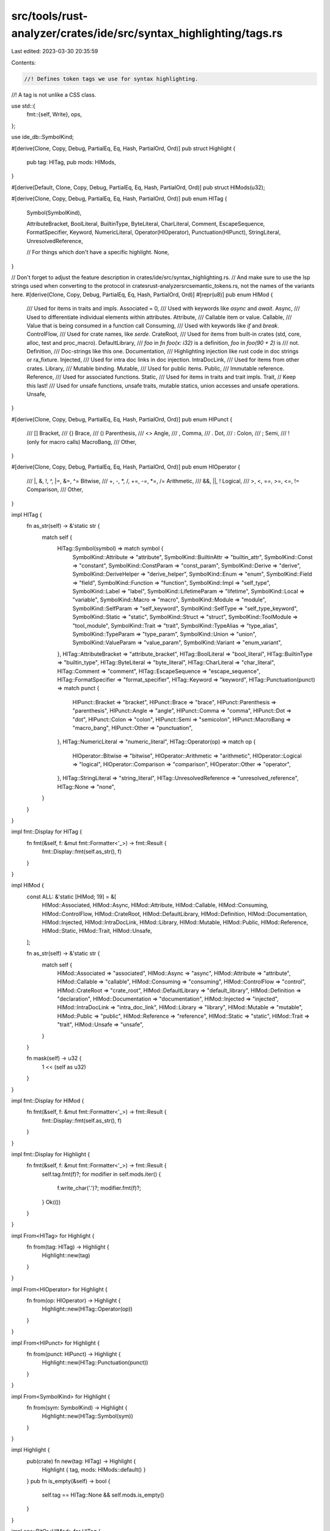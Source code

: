 src/tools/rust-analyzer/crates/ide/src/syntax_highlighting/tags.rs
==================================================================

Last edited: 2023-03-30 20:35:59

Contents:

.. code-block:: rs

    //! Defines token tags we use for syntax highlighting.
//! A tag is not unlike a CSS class.

use std::{
    fmt::{self, Write},
    ops,
};

use ide_db::SymbolKind;

#[derive(Clone, Copy, Debug, PartialEq, Eq, Hash, PartialOrd, Ord)]
pub struct Highlight {
    pub tag: HlTag,
    pub mods: HlMods,
}

#[derive(Default, Clone, Copy, Debug, PartialEq, Eq, Hash, PartialOrd, Ord)]
pub struct HlMods(u32);

#[derive(Clone, Copy, Debug, PartialEq, Eq, Hash, PartialOrd, Ord)]
pub enum HlTag {
    Symbol(SymbolKind),

    AttributeBracket,
    BoolLiteral,
    BuiltinType,
    ByteLiteral,
    CharLiteral,
    Comment,
    EscapeSequence,
    FormatSpecifier,
    Keyword,
    NumericLiteral,
    Operator(HlOperator),
    Punctuation(HlPunct),
    StringLiteral,
    UnresolvedReference,

    // For things which don't have a specific highlight.
    None,
}

// Don't forget to adjust the feature description in crates/ide/src/syntax_highlighting.rs.
// And make sure to use the lsp strings used when converting to the protocol in crates\rust-analyzer\src\semantic_tokens.rs, not the names of the variants here.
#[derive(Clone, Copy, Debug, PartialEq, Eq, Hash, PartialOrd, Ord)]
#[repr(u8)]
pub enum HlMod {
    /// Used for items in traits and impls.
    Associated = 0,
    /// Used with keywords like `async` and `await`.
    Async,
    /// Used to differentiate individual elements within attributes.
    Attribute,
    /// Callable item or value.
    Callable,
    /// Value that is being consumed in a function call
    Consuming,
    /// Used with keywords like `if` and `break`.
    ControlFlow,
    /// Used for crate names, like `serde`.
    CrateRoot,
    /// Used for items from built-in crates (std, core, alloc, test and proc_macro).
    DefaultLibrary,
    /// `foo` in `fn foo(x: i32)` is a definition, `foo` in `foo(90 + 2)` is
    /// not.
    Definition,
    /// Doc-strings like this one.
    Documentation,
    /// Highlighting injection like rust code in doc strings or ra_fixture.
    Injected,
    /// Used for intra doc links in doc injection.
    IntraDocLink,
    /// Used for items from other crates.
    Library,
    /// Mutable binding.
    Mutable,
    /// Used for public items.
    Public,
    /// Immutable reference.
    Reference,
    /// Used for associated functions.
    Static,
    /// Used for items in traits and trait impls.
    Trait,
    // Keep this last!
    /// Used for unsafe functions, unsafe traits, mutable statics, union accesses and unsafe operations.
    Unsafe,
}

#[derive(Clone, Copy, Debug, PartialEq, Eq, Hash, PartialOrd, Ord)]
pub enum HlPunct {
    /// []
    Bracket,
    /// {}
    Brace,
    /// ()
    Parenthesis,
    /// <>
    Angle,
    /// ,
    Comma,
    /// .
    Dot,
    /// :
    Colon,
    /// ;
    Semi,
    /// ! (only for macro calls)
    MacroBang,
    ///
    Other,
}

#[derive(Clone, Copy, Debug, PartialEq, Eq, Hash, PartialOrd, Ord)]
pub enum HlOperator {
    /// |, &, !, ^, |=, &=, ^=
    Bitwise,
    /// +, -, *, /, +=, -=, *=, /=
    Arithmetic,
    /// &&, ||, !
    Logical,
    /// >, <, ==, >=, <=, !=
    Comparison,
    ///
    Other,
}

impl HlTag {
    fn as_str(self) -> &'static str {
        match self {
            HlTag::Symbol(symbol) => match symbol {
                SymbolKind::Attribute => "attribute",
                SymbolKind::BuiltinAttr => "builtin_attr",
                SymbolKind::Const => "constant",
                SymbolKind::ConstParam => "const_param",
                SymbolKind::Derive => "derive",
                SymbolKind::DeriveHelper => "derive_helper",
                SymbolKind::Enum => "enum",
                SymbolKind::Field => "field",
                SymbolKind::Function => "function",
                SymbolKind::Impl => "self_type",
                SymbolKind::Label => "label",
                SymbolKind::LifetimeParam => "lifetime",
                SymbolKind::Local => "variable",
                SymbolKind::Macro => "macro",
                SymbolKind::Module => "module",
                SymbolKind::SelfParam => "self_keyword",
                SymbolKind::SelfType => "self_type_keyword",
                SymbolKind::Static => "static",
                SymbolKind::Struct => "struct",
                SymbolKind::ToolModule => "tool_module",
                SymbolKind::Trait => "trait",
                SymbolKind::TypeAlias => "type_alias",
                SymbolKind::TypeParam => "type_param",
                SymbolKind::Union => "union",
                SymbolKind::ValueParam => "value_param",
                SymbolKind::Variant => "enum_variant",
            },
            HlTag::AttributeBracket => "attribute_bracket",
            HlTag::BoolLiteral => "bool_literal",
            HlTag::BuiltinType => "builtin_type",
            HlTag::ByteLiteral => "byte_literal",
            HlTag::CharLiteral => "char_literal",
            HlTag::Comment => "comment",
            HlTag::EscapeSequence => "escape_sequence",
            HlTag::FormatSpecifier => "format_specifier",
            HlTag::Keyword => "keyword",
            HlTag::Punctuation(punct) => match punct {
                HlPunct::Bracket => "bracket",
                HlPunct::Brace => "brace",
                HlPunct::Parenthesis => "parenthesis",
                HlPunct::Angle => "angle",
                HlPunct::Comma => "comma",
                HlPunct::Dot => "dot",
                HlPunct::Colon => "colon",
                HlPunct::Semi => "semicolon",
                HlPunct::MacroBang => "macro_bang",
                HlPunct::Other => "punctuation",
            },
            HlTag::NumericLiteral => "numeric_literal",
            HlTag::Operator(op) => match op {
                HlOperator::Bitwise => "bitwise",
                HlOperator::Arithmetic => "arithmetic",
                HlOperator::Logical => "logical",
                HlOperator::Comparison => "comparison",
                HlOperator::Other => "operator",
            },
            HlTag::StringLiteral => "string_literal",
            HlTag::UnresolvedReference => "unresolved_reference",
            HlTag::None => "none",
        }
    }
}

impl fmt::Display for HlTag {
    fn fmt(&self, f: &mut fmt::Formatter<'_>) -> fmt::Result {
        fmt::Display::fmt(self.as_str(), f)
    }
}

impl HlMod {
    const ALL: &'static [HlMod; 19] = &[
        HlMod::Associated,
        HlMod::Async,
        HlMod::Attribute,
        HlMod::Callable,
        HlMod::Consuming,
        HlMod::ControlFlow,
        HlMod::CrateRoot,
        HlMod::DefaultLibrary,
        HlMod::Definition,
        HlMod::Documentation,
        HlMod::Injected,
        HlMod::IntraDocLink,
        HlMod::Library,
        HlMod::Mutable,
        HlMod::Public,
        HlMod::Reference,
        HlMod::Static,
        HlMod::Trait,
        HlMod::Unsafe,
    ];

    fn as_str(self) -> &'static str {
        match self {
            HlMod::Associated => "associated",
            HlMod::Async => "async",
            HlMod::Attribute => "attribute",
            HlMod::Callable => "callable",
            HlMod::Consuming => "consuming",
            HlMod::ControlFlow => "control",
            HlMod::CrateRoot => "crate_root",
            HlMod::DefaultLibrary => "default_library",
            HlMod::Definition => "declaration",
            HlMod::Documentation => "documentation",
            HlMod::Injected => "injected",
            HlMod::IntraDocLink => "intra_doc_link",
            HlMod::Library => "library",
            HlMod::Mutable => "mutable",
            HlMod::Public => "public",
            HlMod::Reference => "reference",
            HlMod::Static => "static",
            HlMod::Trait => "trait",
            HlMod::Unsafe => "unsafe",
        }
    }

    fn mask(self) -> u32 {
        1 << (self as u32)
    }
}

impl fmt::Display for HlMod {
    fn fmt(&self, f: &mut fmt::Formatter<'_>) -> fmt::Result {
        fmt::Display::fmt(self.as_str(), f)
    }
}

impl fmt::Display for Highlight {
    fn fmt(&self, f: &mut fmt::Formatter<'_>) -> fmt::Result {
        self.tag.fmt(f)?;
        for modifier in self.mods.iter() {
            f.write_char('.')?;
            modifier.fmt(f)?;
        }
        Ok(())
    }
}

impl From<HlTag> for Highlight {
    fn from(tag: HlTag) -> Highlight {
        Highlight::new(tag)
    }
}

impl From<HlOperator> for Highlight {
    fn from(op: HlOperator) -> Highlight {
        Highlight::new(HlTag::Operator(op))
    }
}

impl From<HlPunct> for Highlight {
    fn from(punct: HlPunct) -> Highlight {
        Highlight::new(HlTag::Punctuation(punct))
    }
}

impl From<SymbolKind> for Highlight {
    fn from(sym: SymbolKind) -> Highlight {
        Highlight::new(HlTag::Symbol(sym))
    }
}

impl Highlight {
    pub(crate) fn new(tag: HlTag) -> Highlight {
        Highlight { tag, mods: HlMods::default() }
    }
    pub fn is_empty(&self) -> bool {
        self.tag == HlTag::None && self.mods.is_empty()
    }
}

impl ops::BitOr<HlMod> for HlTag {
    type Output = Highlight;

    fn bitor(self, rhs: HlMod) -> Highlight {
        Highlight::new(self) | rhs
    }
}

impl ops::BitOrAssign<HlMod> for HlMods {
    fn bitor_assign(&mut self, rhs: HlMod) {
        self.0 |= rhs.mask();
    }
}

impl ops::BitOrAssign<HlMod> for Highlight {
    fn bitor_assign(&mut self, rhs: HlMod) {
        self.mods |= rhs;
    }
}

impl ops::BitOr<HlMod> for Highlight {
    type Output = Highlight;

    fn bitor(mut self, rhs: HlMod) -> Highlight {
        self |= rhs;
        self
    }
}

impl HlMods {
    pub fn is_empty(&self) -> bool {
        self.0 == 0
    }

    pub fn contains(self, m: HlMod) -> bool {
        self.0 & m.mask() == m.mask()
    }

    pub fn iter(self) -> impl Iterator<Item = HlMod> {
        HlMod::ALL.iter().copied().filter(move |it| self.0 & it.mask() == it.mask())
    }
}


